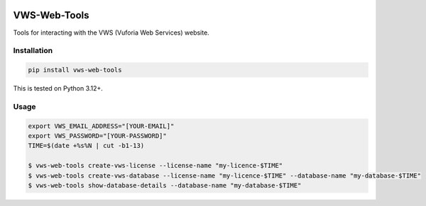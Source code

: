 |Build Status| |codecov| |PyPI| |Documentation Status|

VWS-Web-Tools
=============

Tools for interacting with the VWS (Vuforia Web Services) website.

Installation
------------

.. code-block:: shell

   pip install vws-web-tools

This is tested on Python 3.12+.

Usage
-----

.. code-block:: console

   export VWS_EMAIL_ADDRESS="[YOUR-EMAIL]"
   export VWS_PASSWORD="[YOUR-PASSWORD]"
   TIME=$(date +%s%N | cut -b1-13)

   $ vws-web-tools create-vws-license --license-name "my-licence-$TIME"
   $ vws-web-tools create-vws-database --license-name "my-licence-$TIME" --database-name "my-database-$TIME"
   $ vws-web-tools show-database-details --database-name "my-database-$TIME"

.. |Build Status| image:: https://github.com/VWS-Python/vws-web-tools/actions/workflows/ci.yml/badge.svg?branch=main
   :target: https://github.com/VWS-Python/vws-web-tools/actions
.. |codecov| image:: https://codecov.io/gh/VWS-Python/vws-web-tools/branch/main/graph/badge.svg
   :target: https://codecov.io/gh/VWS-Python/vws-web-tools
.. |Documentation Status| image:: https://readthedocs.org/projects/vws-web-tools/badge/?version=latest
   :target: https://vws-web-tools.readthedocs.io/en/latest/?badge=latest
   :alt: Documentation Status
.. |PyPI| image:: https://badge.fury.io/py/VWS-Web-Tools.svg
   :target: https://badge.fury.io/py/VWS-Web-Tools
